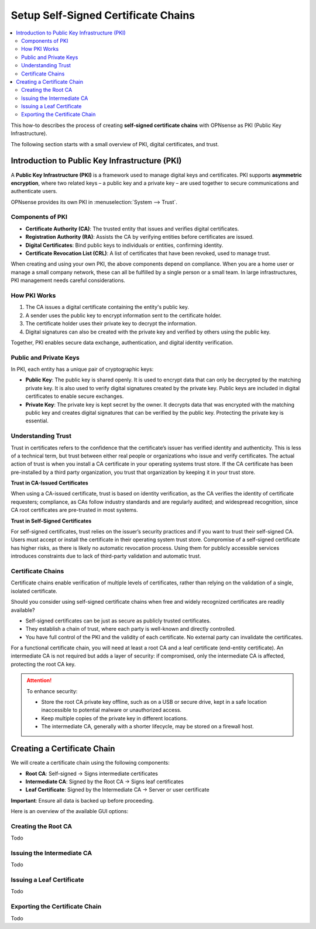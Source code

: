 ==================================================
Setup Self-Signed Certificate Chains
==================================================

.. contents::
   :local:
   :depth: 2

This how-to describes the process of creating **self-signed certificate chains**
with OPNsense as PKI (Public Key Infrastructure).

The following section starts with a small overview of PKI, digital certificates, and trust.


Introduction to Public Key Infrastructure (PKI)
==================================================

A **Public Key Infrastructure (PKI)** is a framework used to manage digital keys and certificates. PKI supports **asymmetric encryption**, where two related keys – a public key and a private key – are used together to secure communications and authenticate users.

OPNsense provides its own PKI in :menuselection:`System --> Trust`.


Components of PKI
-----------------

- **Certificate Authority (CA)**: The trusted entity that issues and verifies digital certificates.
- **Registration Authority (RA)**: Assists the CA by verifying entities before certificates are issued.
- **Digital Certificates**: Bind public keys to individuals or entities, confirming identity.
- **Certificate Revocation List (CRL)**: A list of certificates that have been revoked, used to manage trust.

When creating and using your own PKI, the above components depend on compliance. When you are a home user or manage a small company network, these can all be fulfilled by a single person or a small team. In large infrastructures, PKI management needs careful considerations.


How PKI Works
-------------

1. The CA issues a digital certificate containing the entity's public key.
2. A sender uses the public key to encrypt information sent to the certificate holder.
3. The certificate holder uses their private key to decrypt the information.
4. Digital signatures can also be created with the private key and verified by others using the public key.

Together, PKI enables secure data exchange, authentication, and digital identity verification.


Public and Private Keys
-----------------------

In PKI, each entity has a unique pair of cryptographic keys:

- **Public Key**: The public key is shared openly. It is used to encrypt data that can only be decrypted by the matching private key. It is also used to verify digital signatures created by the private key. Public keys are included in digital certificates to enable secure exchanges.

- **Private Key**: The private key is kept secret by the owner. It decrypts data that was encrypted with the matching public key and creates digital signatures that can be verified by the public key. Protecting the private key is essential.


Understanding Trust
---------------------------------------

Trust in certificates refers to the confidence that the certificate’s issuer has verified identity and authenticity.
This is less of a technical term, but trust between either real people or organizations who issue and verify certificates.
The actual action of trust is when you install a CA certificate in your operating systems trust store. If the CA certificate has been pre-installed by
a third party organization, you trust that organization by keeping it in your trust store.

**Trust in CA-Issued Certificates**

When using a CA-issued certificate, trust is based on identity verification, as the CA verifies the identity of certificate requesters; compliance, as CAs follow industry standards and are regularly audited; and widespread recognition, since CA root certificates are pre-trusted in most systems.

**Trust in Self-Signed Certificates**

For self-signed certificates, trust relies on the issuer’s security practices and if you want to trust their self-signed CA.
Users must accept or install the certificate in their operating system trust store.
Compromise of a self-signed certificate has higher risks, as there is likely no automatic revocation process.
Using them for publicly accessible services introduces constraints due to lack of third-party validation and automatic trust.


Certificate Chains
--------------------------------------------

Certificate chains enable verification of multiple levels of certificates, rather than relying on the validation of a single, isolated certificate.

Should you consider using self-signed certificate chains when free and widely recognized certificates are readily available?

- Self-signed certificates can be just as secure as publicly trusted certificates.
- They establish a chain of trust, where each party is well-known and directly controlled.
- You have full control of the PKI and the validity of each certificate. No external party can invalidate the certificates.

For a functional certificate chain, you will need at least a root CA and a leaf certificate (end-entity certificate). An intermediate CA is not required but adds a layer of security: if compromised, only the intermediate CA is affected, protecting the root CA key.

.. Attention::

    To enhance security:

    - Store the root CA private key offline, such as on a USB or secure drive, kept in a safe location inaccessible to potential malware or unauthorized access.
    - Keep multiple copies of the private key in different locations.
    - The intermediate CA, generally with a shorter lifecycle, may be stored on a firewall host.


Creating a Certificate Chain
====================================

We will create a certificate chain using the following components:

- **Root CA**: Self-signed → Signs intermediate certificates
- **Intermediate CA**: Signed by the Root CA → Signs leaf certificates
- **Leaf Certificate**: Signed by the Intermediate CA → Server or user certificate

**Important**: Ensure all data is backed up before proceeding.

Here is an overview of the available GUI options:

.. tabs::

    .. tab:: Authorities

       :menuselection:`System --> Trust --> Authorities`

       ===================================== =======================================================================================================================
       **Options**                           **Description**
       ===================================== =======================================================================================================================
       **Method**                            The operation to perform, such as creating a new CA, importing an existing one, or generating a Certificate Signing Request (CSR).
       **Description**                       A brief identifier or label for the CA to distinguish it from others.
       **Key**                               Configuration settings related to the cryptographic key associated with the CA.
       **Key Type**                          The algorithm and size of the key pair (e.g., RSA 2048-bit, ECDSA).
       **Digest Algorithm**                  The hash function used in the digital signature process (e.g., SHA-256).
       **Issuer**                            The entity that signs the CA certificate; for a root CA, this is self-signed.
       **Lifetime (days)**                   The validity period of the CA certificate, specified in days.
       **General**                           General information fields for the CA's Distinguished Name (DN).
       **Country Code**                      The two-letter ISO code representing the country (e.g., 'DE' for Germany).
       **State or Province**                 The full name of the state or province.
       **City**                              The locality or city name.
       **Organization**                      The legal name of the organization.
       **Organizational Unit**               A subdivision or department within the organization.
       **Email Address**                     Contact email for the CA administrator.
       **Common Name**                       The primary identifier for the CA, often its fully qualified domain name (FQDN).
       **OCSP URI**                          The URL where the Online Certificate Status Protocol responder can be reached for certificate status checking.
       **Output (PEM format)**               The resulting certificate and key data in PEM format.
       **Certificate Data**                  The CA's public certificate in PEM format.
       **Private Key Data**                  The CA's private key in PEM format; handle with strict security measures.
       **Serial for Next Certificate**       The starting serial number for certificates issued by this CA; it increments with each issued certificate.
       ===================================== =======================================================================================================================

       .. Note:: This is where root or intermediate certificate authorities are created or imported.


    .. tab:: Certificates

       :menuselection:`System --> Trust --> Certificates`

       ===================================== =======================================================================================================================
       **Options**                           **Description**
       ===================================== =======================================================================================================================
       **Method**                            The action to perform, such as creating, importing, or signing a CSR for a leaf certificate.
       **Description**                       A label or identifier for the certificate to distinguish it from others.
       **Key**                               Settings related to the cryptographic key for the certificate.
       **Type**                              The purpose of the certificate (e.g., server authentication, client authentication).
       **Private Key Location**              Specifies where the private key is stored or generated.
       **Key Type**                          The algorithm and size of the key pair (e.g., RSA 2048-bit, ECDSA).
       **Digest Algorithm**                  The hash function used in the digital signature process (e.g., SHA-256).
       **Issuer**                            The CA that signs and issues the certificate.
       **Lifetime (days)**                   The validity period of the certificate, specified in days.
       **General**                           General information fields for the certificate's Distinguished Name (DN).
       **Country Code**                      The two-letter ISO code representing the country (e.g., 'DE' for Germany).
       **State or Province**                 The full name of the state or province.
       **City**                              The locality or city name.
       **Organization**                      The legal name of the organization.
       **Organizational Unit**               A subdivision or department within the organization.
       **Email Address**                     Contact email for the certificate subject.
       **Common Name**                       The primary identifier for the certificate, often the FQDN of the server or the name of the individual.
       **OCSP URI**                          The URL where the OCSP responder can be reached for certificate status checking.
       **Alternative Names**                 Additional identifiers for the certificate subject.
       **DNS Domain Names**                  Alternative domain names covered by the certificate.
       **IP Addresses**                      IP addresses associated with the certificate subject.
       **URIs**                              Uniform Resource Identifiers associated with the certificate subject.
       **Email Addresses**                   Additional email addresses associated with the certificate subject.
       **Output (PEM format)**               The resulting certificate and key data in PEM format.
       **Certificate Data**                  The leaf certificate's public certificate in PEM format.
       **Private Key Data**                  The leaf certificate's private key in PEM format; handle with strict security measures.
       **Certificate Signing Request**       A CSR containing the public key and Distinguished Name to be signed by a CA.
       ===================================== =======================================================================================================================

       .. Note:: This is where leaf certificates signed by intermediate or root certificate authorities are created or imported.


    .. tab:: Revocation

       :menuselection:`System --> Trust --> Revocation`

       ===================================== =======================================================================================================================
       **Options**                           **Description**
       ===================================== =======================================================================================================================
       **Method**                            The operation to perform, such as creating a new CRL or importing an existing one.
       **CA Reference**                      The CA associated with this CRL.
       **Description**                       A brief description or identifier for this CRL.
       **CRL Data**                          Contains the actual CRL in PEM format, listing revoked certificates and their statuses.
       **Serial**                            The unique serial number identifying the certificate to be revoked.
       **Lifetime (days)**                   Specifies how long the CRL is valid before it needs to be regenerated.
       **Revocations per type**              Specifies reasons for revocation as categories (e.g., Unspecified, Key Compromise, CA Compromise).
       **Unspecified**                       Indicates a certificate was revoked without a specified reason.
       **Key Compromise**                    Indicates the private key associated with the certificate was compromised.
       **CA Compromise**                     Indicates that the issuing CA's private key was compromised.
       **Affiliation Changed**               Indicates that the certificate subject's affiliation with the organization has changed.
       **Superseded**                        Indicates that the certificate was replaced by another.
       **Cessation of Operation**            Indicates that the entity associated with the certificate no longer operates.
       **Certificate Hold**                  Temporarily revokes a certificate, which may be reinstated later.
       ===================================== =======================================================================================================================

       .. Note:: This is where certificate revocation lists for certificates signed by intermediate or root certificate authorities are created or imported.


    .. tab:: Settings

       :menuselection:`System --> Trust --> Settings`

       ===================================== =======================================================================================================================
       Options                               Description
       ===================================== =======================================================================================================================
       **Store intermediate**                Allow local defined intermediate certificate authorities to be used in the local trust store.
                                             We advise to only store root certificates to prevent cross signed ones causing breakage
                                             when included but expired later in the chain.
       **Store CRL's**                       Store all configured CRL's in the default trust store.
       **Auto fetch CRL's**                  Schedule an hourly job to download CRLs using the defined Distributionpoints in the CAs deployed in our trust store.
       **Enable legacy**                     Enable Legacy Providers.
       **Enable**                            Enable custom constraints.
       **CipherString**                      Sets the ciphersuite list for TLSv1.2 and below.
       **Ciphersuites**                      Sets the available ciphersuites for TLSv1.3.
       **SignatureAlgorithms**               Sets the available SignatureAlgorithms.
       **DHGroups / Curves**                 Limit the default set of built-in curves to be used when using the standard openssl configuration.
       **MinProtocol**                       Sets the minimum supported SSL or TLS version.
       **MinProtocol (DTLS)**                Sets the minimum supported DTLS version. When configuring MinProtocol and leaving this empty,
                                             DTLS will be disabled.
       ===================================== =======================================================================================================================


Creating the Root CA
------------------------------

Todo


Issuing the Intermediate CA
------------------------------

Todo


Issuing a Leaf Certificate
--------------------------------

Todo


Exporting the Certificate Chain
-----------------------------------------

Todo

